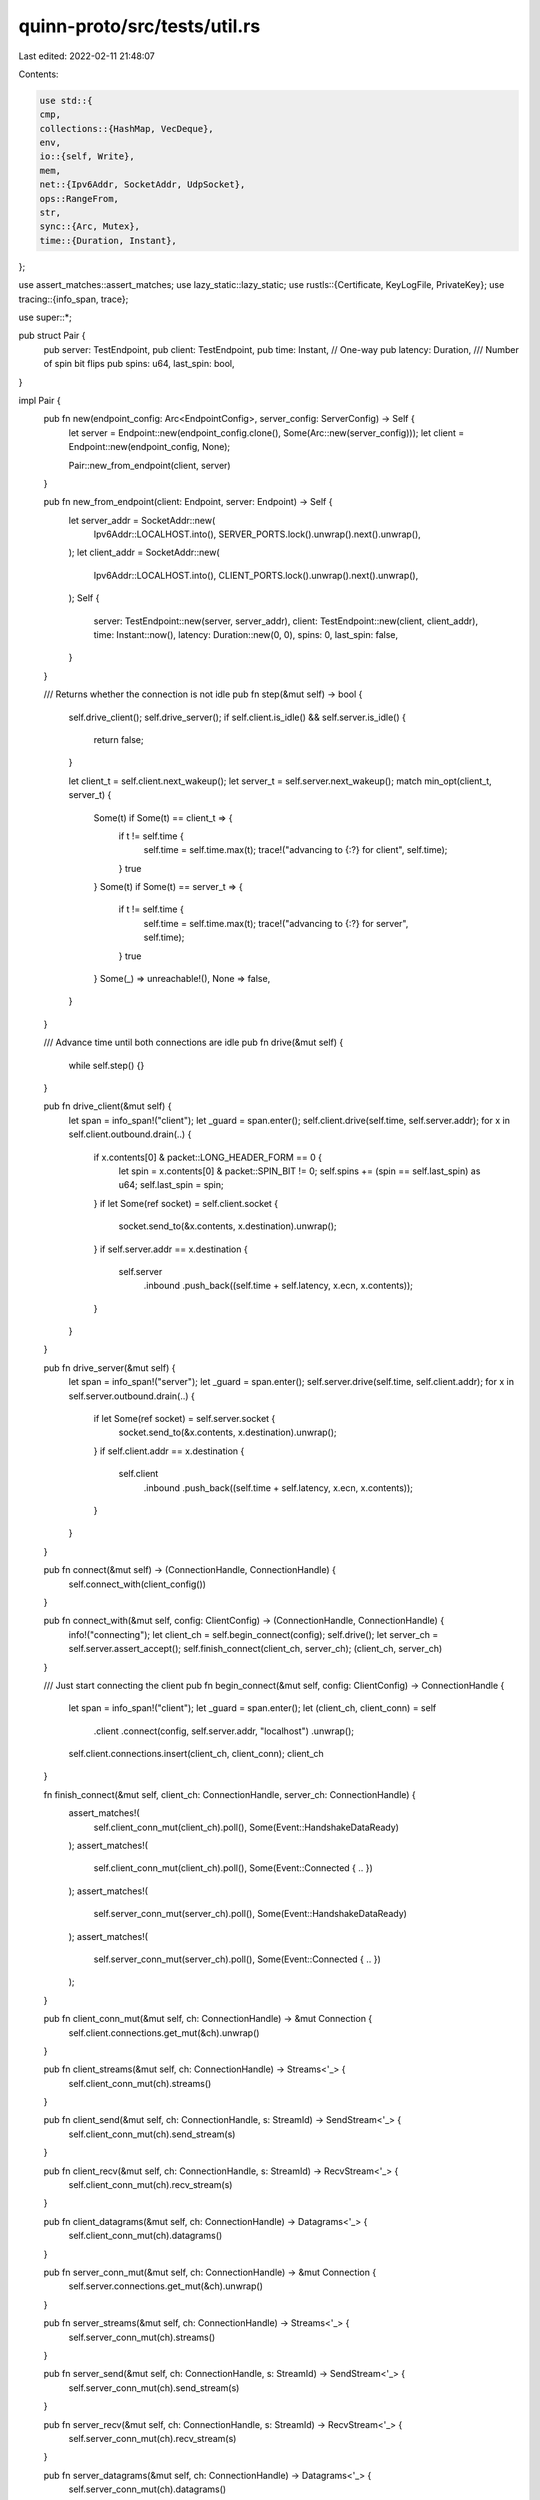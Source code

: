 quinn-proto/src/tests/util.rs
=============================

Last edited: 2022-02-11 21:48:07

Contents:

.. code-block:: rs

    use std::{
    cmp,
    collections::{HashMap, VecDeque},
    env,
    io::{self, Write},
    mem,
    net::{Ipv6Addr, SocketAddr, UdpSocket},
    ops::RangeFrom,
    str,
    sync::{Arc, Mutex},
    time::{Duration, Instant},
};

use assert_matches::assert_matches;
use lazy_static::lazy_static;
use rustls::{Certificate, KeyLogFile, PrivateKey};
use tracing::{info_span, trace};

use super::*;

pub struct Pair {
    pub server: TestEndpoint,
    pub client: TestEndpoint,
    pub time: Instant,
    // One-way
    pub latency: Duration,
    /// Number of spin bit flips
    pub spins: u64,
    last_spin: bool,
}

impl Pair {
    pub fn new(endpoint_config: Arc<EndpointConfig>, server_config: ServerConfig) -> Self {
        let server = Endpoint::new(endpoint_config.clone(), Some(Arc::new(server_config)));
        let client = Endpoint::new(endpoint_config, None);

        Pair::new_from_endpoint(client, server)
    }

    pub fn new_from_endpoint(client: Endpoint, server: Endpoint) -> Self {
        let server_addr = SocketAddr::new(
            Ipv6Addr::LOCALHOST.into(),
            SERVER_PORTS.lock().unwrap().next().unwrap(),
        );
        let client_addr = SocketAddr::new(
            Ipv6Addr::LOCALHOST.into(),
            CLIENT_PORTS.lock().unwrap().next().unwrap(),
        );
        Self {
            server: TestEndpoint::new(server, server_addr),
            client: TestEndpoint::new(client, client_addr),
            time: Instant::now(),
            latency: Duration::new(0, 0),
            spins: 0,
            last_spin: false,
        }
    }

    /// Returns whether the connection is not idle
    pub fn step(&mut self) -> bool {
        self.drive_client();
        self.drive_server();
        if self.client.is_idle() && self.server.is_idle() {
            return false;
        }

        let client_t = self.client.next_wakeup();
        let server_t = self.server.next_wakeup();
        match min_opt(client_t, server_t) {
            Some(t) if Some(t) == client_t => {
                if t != self.time {
                    self.time = self.time.max(t);
                    trace!("advancing to {:?} for client", self.time);
                }
                true
            }
            Some(t) if Some(t) == server_t => {
                if t != self.time {
                    self.time = self.time.max(t);
                    trace!("advancing to {:?} for server", self.time);
                }
                true
            }
            Some(_) => unreachable!(),
            None => false,
        }
    }

    /// Advance time until both connections are idle
    pub fn drive(&mut self) {
        while self.step() {}
    }

    pub fn drive_client(&mut self) {
        let span = info_span!("client");
        let _guard = span.enter();
        self.client.drive(self.time, self.server.addr);
        for x in self.client.outbound.drain(..) {
            if x.contents[0] & packet::LONG_HEADER_FORM == 0 {
                let spin = x.contents[0] & packet::SPIN_BIT != 0;
                self.spins += (spin == self.last_spin) as u64;
                self.last_spin = spin;
            }
            if let Some(ref socket) = self.client.socket {
                socket.send_to(&x.contents, x.destination).unwrap();
            }
            if self.server.addr == x.destination {
                self.server
                    .inbound
                    .push_back((self.time + self.latency, x.ecn, x.contents));
            }
        }
    }

    pub fn drive_server(&mut self) {
        let span = info_span!("server");
        let _guard = span.enter();
        self.server.drive(self.time, self.client.addr);
        for x in self.server.outbound.drain(..) {
            if let Some(ref socket) = self.server.socket {
                socket.send_to(&x.contents, x.destination).unwrap();
            }
            if self.client.addr == x.destination {
                self.client
                    .inbound
                    .push_back((self.time + self.latency, x.ecn, x.contents));
            }
        }
    }

    pub fn connect(&mut self) -> (ConnectionHandle, ConnectionHandle) {
        self.connect_with(client_config())
    }

    pub fn connect_with(&mut self, config: ClientConfig) -> (ConnectionHandle, ConnectionHandle) {
        info!("connecting");
        let client_ch = self.begin_connect(config);
        self.drive();
        let server_ch = self.server.assert_accept();
        self.finish_connect(client_ch, server_ch);
        (client_ch, server_ch)
    }

    /// Just start connecting the client
    pub fn begin_connect(&mut self, config: ClientConfig) -> ConnectionHandle {
        let span = info_span!("client");
        let _guard = span.enter();
        let (client_ch, client_conn) = self
            .client
            .connect(config, self.server.addr, "localhost")
            .unwrap();
        self.client.connections.insert(client_ch, client_conn);
        client_ch
    }

    fn finish_connect(&mut self, client_ch: ConnectionHandle, server_ch: ConnectionHandle) {
        assert_matches!(
            self.client_conn_mut(client_ch).poll(),
            Some(Event::HandshakeDataReady)
        );
        assert_matches!(
            self.client_conn_mut(client_ch).poll(),
            Some(Event::Connected { .. })
        );
        assert_matches!(
            self.server_conn_mut(server_ch).poll(),
            Some(Event::HandshakeDataReady)
        );
        assert_matches!(
            self.server_conn_mut(server_ch).poll(),
            Some(Event::Connected { .. })
        );
    }

    pub fn client_conn_mut(&mut self, ch: ConnectionHandle) -> &mut Connection {
        self.client.connections.get_mut(&ch).unwrap()
    }

    pub fn client_streams(&mut self, ch: ConnectionHandle) -> Streams<'_> {
        self.client_conn_mut(ch).streams()
    }

    pub fn client_send(&mut self, ch: ConnectionHandle, s: StreamId) -> SendStream<'_> {
        self.client_conn_mut(ch).send_stream(s)
    }

    pub fn client_recv(&mut self, ch: ConnectionHandle, s: StreamId) -> RecvStream<'_> {
        self.client_conn_mut(ch).recv_stream(s)
    }

    pub fn client_datagrams(&mut self, ch: ConnectionHandle) -> Datagrams<'_> {
        self.client_conn_mut(ch).datagrams()
    }

    pub fn server_conn_mut(&mut self, ch: ConnectionHandle) -> &mut Connection {
        self.server.connections.get_mut(&ch).unwrap()
    }

    pub fn server_streams(&mut self, ch: ConnectionHandle) -> Streams<'_> {
        self.server_conn_mut(ch).streams()
    }

    pub fn server_send(&mut self, ch: ConnectionHandle, s: StreamId) -> SendStream<'_> {
        self.server_conn_mut(ch).send_stream(s)
    }

    pub fn server_recv(&mut self, ch: ConnectionHandle, s: StreamId) -> RecvStream<'_> {
        self.server_conn_mut(ch).recv_stream(s)
    }

    pub fn server_datagrams(&mut self, ch: ConnectionHandle) -> Datagrams<'_> {
        self.server_conn_mut(ch).datagrams()
    }
}

impl Default for Pair {
    fn default() -> Self {
        Pair::new(Default::default(), server_config())
    }
}

pub struct TestEndpoint {
    pub endpoint: Endpoint,
    pub addr: SocketAddr,
    socket: Option<UdpSocket>,
    timeout: Option<Instant>,
    pub outbound: VecDeque<Transmit>,
    delayed: VecDeque<Transmit>,
    pub inbound: VecDeque<(Instant, Option<EcnCodepoint>, Vec<u8>)>,
    accepted: Option<ConnectionHandle>,
    pub connections: HashMap<ConnectionHandle, Connection>,
    conn_events: HashMap<ConnectionHandle, VecDeque<ConnectionEvent>>,
}

impl TestEndpoint {
    fn new(endpoint: Endpoint, addr: SocketAddr) -> Self {
        let socket = if env::var_os("SSLKEYLOGFILE").is_some() {
            let socket = UdpSocket::bind(addr).expect("failed to bind UDP socket");
            socket
                .set_read_timeout(Some(Duration::new(0, 10_000_000)))
                .unwrap();
            Some(socket)
        } else {
            None
        };
        Self {
            endpoint,
            addr,
            socket,
            timeout: None,
            outbound: VecDeque::new(),
            delayed: VecDeque::new(),
            inbound: VecDeque::new(),
            accepted: None,
            connections: HashMap::default(),
            conn_events: HashMap::default(),
        }
    }

    pub fn drive(&mut self, now: Instant, remote: SocketAddr) {
        if let Some(ref socket) = self.socket {
            loop {
                let mut buf = [0; 8192];
                if socket.recv_from(&mut buf).is_err() {
                    break;
                }
            }
        }

        while self.inbound.front().map_or(false, |x| x.0 <= now) {
            let (recv_time, ecn, packet) = self.inbound.pop_front().unwrap();
            if let Some((ch, event)) =
                self.endpoint
                    .handle(recv_time, remote, None, ecn, packet.as_slice().into())
            {
                match event {
                    DatagramEvent::NewConnection(conn) => {
                        self.connections.insert(ch, conn);
                        self.accepted = Some(ch);
                    }
                    DatagramEvent::ConnectionEvent(event) => {
                        self.conn_events
                            .entry(ch)
                            .or_insert_with(VecDeque::new)
                            .push_back(event);
                    }
                }
            }
        }

        while let Some(x) = self.poll_transmit() {
            self.outbound.extend(split_transmit(x));
        }

        let mut endpoint_events: Vec<(ConnectionHandle, EndpointEvent)> = vec![];
        for (ch, conn) in self.connections.iter_mut() {
            if self.timeout.map_or(false, |x| x <= now) {
                self.timeout = None;
                conn.handle_timeout(now);
            }

            for (_, mut events) in self.conn_events.drain() {
                for event in events.drain(..) {
                    conn.handle_event(event);
                }
            }

            while let Some(event) = conn.poll_endpoint_events() {
                endpoint_events.push((*ch, event));
            }

            while let Some(x) = conn.poll_transmit(now, MAX_DATAGRAMS) {
                self.outbound.extend(split_transmit(x));
            }
            self.timeout = conn.poll_timeout();
        }

        for (ch, event) in endpoint_events {
            if let Some(event) = self.handle_event(ch, event) {
                if let Some(conn) = self.connections.get_mut(&ch) {
                    conn.handle_event(event);
                }
            }
        }
    }

    pub fn next_wakeup(&self) -> Option<Instant> {
        let next_inbound = self.inbound.front().map(|x| x.0);
        min_opt(self.timeout, next_inbound)
    }

    fn is_idle(&self) -> bool {
        self.connections.values().all(|x| x.is_idle())
    }

    pub fn delay_outbound(&mut self) {
        assert!(self.delayed.is_empty());
        mem::swap(&mut self.delayed, &mut self.outbound);
    }

    pub fn finish_delay(&mut self) {
        self.outbound.extend(self.delayed.drain(..));
    }

    pub fn assert_accept(&mut self) -> ConnectionHandle {
        self.accepted.take().expect("server didn't connect")
    }
}

impl ::std::ops::Deref for TestEndpoint {
    type Target = Endpoint;
    fn deref(&self) -> &Endpoint {
        &self.endpoint
    }
}

impl ::std::ops::DerefMut for TestEndpoint {
    fn deref_mut(&mut self) -> &mut Endpoint {
        &mut self.endpoint
    }
}

pub fn subscribe() -> tracing::subscriber::DefaultGuard {
    let sub = tracing_subscriber::FmtSubscriber::builder()
        .with_max_level(tracing::Level::TRACE)
        .with_writer(|| TestWriter)
        .finish();
    tracing::subscriber::set_default(sub)
}

struct TestWriter;

impl Write for TestWriter {
    fn write(&mut self, buf: &[u8]) -> io::Result<usize> {
        print!(
            "{}",
            str::from_utf8(buf).expect("tried to log invalid UTF-8")
        );
        Ok(buf.len())
    }
    fn flush(&mut self) -> io::Result<()> {
        io::stdout().flush()
    }
}

pub fn server_config() -> ServerConfig {
    ServerConfig::with_crypto(Arc::new(server_crypto()))
}

pub fn server_config_with_cert(cert: Certificate, key: PrivateKey) -> ServerConfig {
    ServerConfig::with_crypto(Arc::new(server_crypto_with_cert(cert, key)))
}

pub fn server_crypto() -> rustls::ServerConfig {
    let cert = Certificate(CERTIFICATE.serialize_der().unwrap());
    let key = PrivateKey(CERTIFICATE.serialize_private_key_der());
    server_crypto_with_cert(cert, key)
}

pub fn server_crypto_with_cert(cert: Certificate, key: PrivateKey) -> rustls::ServerConfig {
    crate::crypto::rustls::server_config(vec![cert], key).unwrap()
}

pub fn client_config() -> ClientConfig {
    ClientConfig::new(Arc::new(client_crypto()))
}

pub fn client_config_with_certs(certs: Vec<rustls::Certificate>) -> ClientConfig {
    ClientConfig::new(Arc::new(client_crypto_with_certs(certs)))
}

pub fn client_crypto() -> rustls::ClientConfig {
    let cert = rustls::Certificate(CERTIFICATE.serialize_der().unwrap());
    client_crypto_with_certs(vec![cert])
}

pub fn client_crypto_with_certs(certs: Vec<rustls::Certificate>) -> rustls::ClientConfig {
    let mut roots = rustls::RootCertStore::empty();
    for cert in certs {
        roots.add(&cert).unwrap();
    }
    let mut config = crate::crypto::rustls::client_config(roots);
    config.key_log = Arc::new(KeyLogFile::new());
    config
}

pub fn min_opt<T: Ord>(x: Option<T>, y: Option<T>) -> Option<T> {
    match (x, y) {
        (Some(x), Some(y)) => Some(cmp::min(x, y)),
        (Some(x), _) => Some(x),
        (_, Some(y)) => Some(y),
        _ => None,
    }
}

/// The maximum of datagrams TestEndpoint will produce via `poll_transmit`
const MAX_DATAGRAMS: usize = 10;

fn split_transmit(transmit: Transmit) -> Vec<Transmit> {
    let segment_size = match transmit.segment_size {
        Some(segment_size) => segment_size,
        _ => return vec![transmit],
    };

    let mut offset = 0;
    let mut transmits = Vec::new();
    while offset < transmit.contents.len() {
        let end = (offset + segment_size).min(transmit.contents.len());

        let contents = transmit.contents[offset..end].to_vec();
        transmits.push(Transmit {
            destination: transmit.destination,
            ecn: transmit.ecn,
            contents,
            segment_size: None,
            src_ip: transmit.src_ip,
        });

        offset = end;
    }

    transmits
}

lazy_static! {
    pub static ref SERVER_PORTS: Mutex<RangeFrom<u16>> = Mutex::new(4433..);
    pub static ref CLIENT_PORTS: Mutex<RangeFrom<u16>> = Mutex::new(44433..);
    pub(crate) static ref CERTIFICATE: rcgen::Certificate =
        rcgen::generate_simple_self_signed(vec!["localhost".into()]).unwrap();
}


